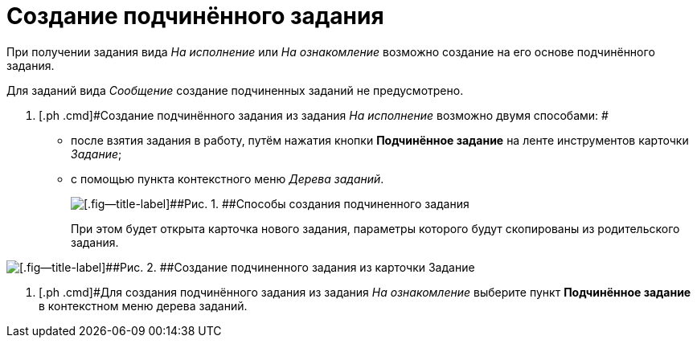 = Создание подчинённого задания

При получении задания вида [.keyword .parmname]_На исполнение_ или [.keyword .parmname]_На ознакомление_ возможно создание на его основе подчинённого задания.

Для заданий вида _Сообщение_ создание подчиненных заданий не предусмотрено.

. [.ph .cmd]#Создание подчинённого задания из задания _На исполнение_ возможно двумя способами: #
* после взятия задания в работу, путём нажатия кнопки [.ph .uicontrol]*Подчинённое задание* на ленте инструментов карточки _Задание_;
* с помощью пункта контекстного меню _Дерева заданий_.
+
image::Task_Create_slave.png[[.fig--title-label]##Рис. 1. ##Способы создания подчиненного задания]
+
При этом будет открыта карточка нового задания, параметры которого будут скопированы из родительского задания.

image::Task_Create_sub_task.png[[.fig--title-label]##Рис. 2. ##Создание подчиненного задания из карточки Задание]
. [.ph .cmd]#Для создания подчинённого задания из задания _На ознакомление_ выберите пункт [.ph .uicontrol]*Подчинённое задание* в контекстном меню дерева заданий.

